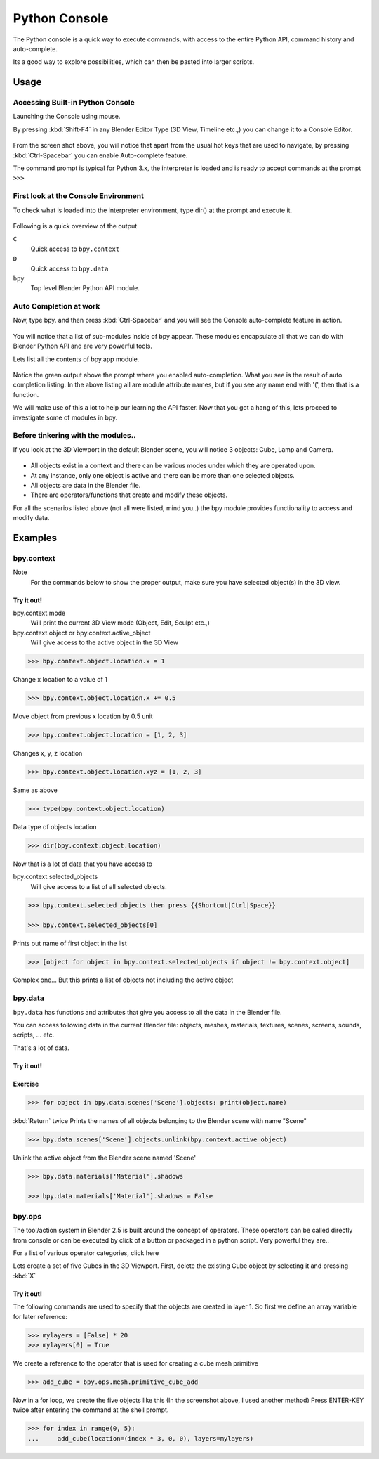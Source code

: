 
**************
Python Console
**************

The Python console is a quick way to execute commands,
with access to the entire Python API, command history and auto-complete.

Its a good way to explore possibilities, which can then be pasted into larger scripts.


Usage
=====

Accessing Built-in Python Console
---------------------------------

Launching the Console using mouse.

.. youtube:: Ge2Kwy5EGE0

By pressing :kbd:`Shift-F4` in any Blender Editor Type (3D View, Timeline etc.,)
you can change it to a Console Editor.


.. figure:: /images/Extensions-Python-Console-Default-Console.jpg
   :width: 600px


From the screen shot above,
you will notice that apart from the usual hot keys that are used to navigate,
by pressing :kbd:`Ctrl-Spacebar` you can enable Auto-complete feature.

The command prompt is typical for Python 3.x,
the interpreter is loaded and is ready to accept commands at the prompt ``>>>``


First look at the Console Environment
-------------------------------------

To check what is loaded into the interpreter environment, type dir()
at the prompt and execute it.


.. figure:: /images/Extensions-Python-Console-Listing-Globals.jpg
   :width: 600px


Following is a quick overview of the output

``C``
   Quick access to ``bpy.context``
``D``
   Quick access to ``bpy.data``
``bpy``
   Top level Blender Python API module.


Auto Completion at work
-----------------------

Now, type bpy. and then press :kbd:`Ctrl-Spacebar` and you will see the Console
auto-complete feature in action.


.. figure:: /images/Extensions-Python-Console-Auto-Completion.jpg
   :width: 600px


You will notice that a list of sub-modules inside of bpy appear. These modules encapsulate all
that we can do with Blender Python API and are very powerful tools.

Lets list all the contents of bpy.app module.


.. figure:: /images/Extensions-Python-Console-List-SubModule-Contents.jpg
   :width: 600px


Notice the green output above the prompt where you enabled auto-completion.
What you see is the result of auto completion listing.
In the above listing all are module attribute names, but if you see any name end with '(',
then that is a function.

We will make use of this a lot to help our learning the API faster.
Now that you got a hang of this, lets proceed to investigate some of modules in bpy.


Before tinkering with the modules..
-----------------------------------

If you look at the 3D Viewport in the default Blender scene, you will notice 3 objects: Cube,
Lamp and Camera.


.. figure:: /images/Extensions-Python-Console-Default-Scene.jpg
   :width: 600px


- All objects exist in a context and there can be various modes under which they are operated upon.
- At any instance, only one object is active and there can be more than one selected objects.
- All objects are data in the Blender file.
- There are operators/functions that create and modify these objects.

For all the scenarios listed above (not all were listed, mind you..)
the bpy module provides functionality to access and modify data.


Examples
========

bpy.context
-----------

Note
   For the commands below to show the proper output, make sure you have selected object(s) in the 3D view.


.. figure:: /images/Extensions-Python-Console-Example-bpy-context.jpg
   :width: 600px


Try it out!
^^^^^^^^^^^

bpy.context.mode
   Will print the current 3D View mode (Object, Edit, Sculpt etc.,)

bpy.context.object or bpy.context.active_object
   Will give access to the active object in the 3D View

.. code-block:: python

   >>> bpy.context.object.location.x = 1


Change x location to a value of 1

.. code-block:: python

   >>> bpy.context.object.location.x += 0.5


Move object from previous x location by 0.5 unit

.. code-block:: python

   >>> bpy.context.object.location = [1, 2, 3]


Changes x, y, z location

.. code-block:: python

   >>> bpy.context.object.location.xyz = [1, 2, 3]


Same as above

.. code-block:: python

   >>> type(bpy.context.object.location)


Data type of objects location

.. code-block:: python

   >>> dir(bpy.context.object.location)


Now that is a lot of data that you have access to

bpy.context.selected_objects
   Will give access to a list of all selected objects.

.. code-block:: python

   >>> bpy.context.selected_objects then press {{Shortcut|Ctrl|Space}}

   >>> bpy.context.selected_objects[0]


Prints out name of first object in the list

.. code-block:: python

   >>> [object for object in bpy.context.selected_objects if object != bpy.context.object]


Complex one... But this prints a list of objects not including the active object


bpy.data
--------

``bpy.data`` has functions and attributes that give you access to all the data in the
Blender file.

You can access following data in the current Blender file:
objects, meshes, materials, textures, scenes, screens, sounds, scripts, ... etc.

That's a lot of data.


Try it out!
^^^^^^^^^^^

.. figure:: /images/Extensions-Python-Console-Example-bpy-data.jpg
   :width: 600px


Exercise
^^^^^^^^

.. code-block:: python

   >>> for object in bpy.data.scenes['Scene'].objects: print(object.name)

:kbd:`Return` twice
Prints the names of all objects belonging to the Blender scene with name "Scene"

.. code-block:: python

   >>> bpy.data.scenes['Scene'].objects.unlink(bpy.context.active_object)


Unlink the active object from the Blender scene named 'Scene'

.. code-block:: python

   >>> bpy.data.materials['Material'].shadows

   >>> bpy.data.materials['Material'].shadows = False


bpy.ops
-------

The tool/action system in Blender 2.5 is built around the concept of operators. These
operators can be called directly from console or can be executed by click of a button or
packaged in a python script. Very powerful they are..

For a list of various operator categories, click here

Lets create a set of five Cubes in the 3D Viewport. First,
delete the existing Cube object by selecting it and pressing :kbd:`X`


Try it out!
^^^^^^^^^^^

The following commands are used to specify that the objects are created in layer 1.
So first we define an array variable for later reference:

.. code-block:: python

   >>> mylayers = [False] * 20
   >>> mylayers[0] = True


We create a reference to the operator that is used for creating a cube mesh primitive

.. code-block:: python

   >>> add_cube = bpy.ops.mesh.primitive_cube_add


Now in a for loop, we create the five objects like this (In the screenshot above,
I used another method)
Press ENTER-KEY twice after entering the command at the shell prompt.

.. code-block:: python

   >>> for index in range(0, 5):
   ...     add_cube(location=(index * 3, 0, 0), layers=mylayers)


.. figure:: /images/Extensions-Python-Console-Example-bpy-ops.jpg
   :width: 400px


